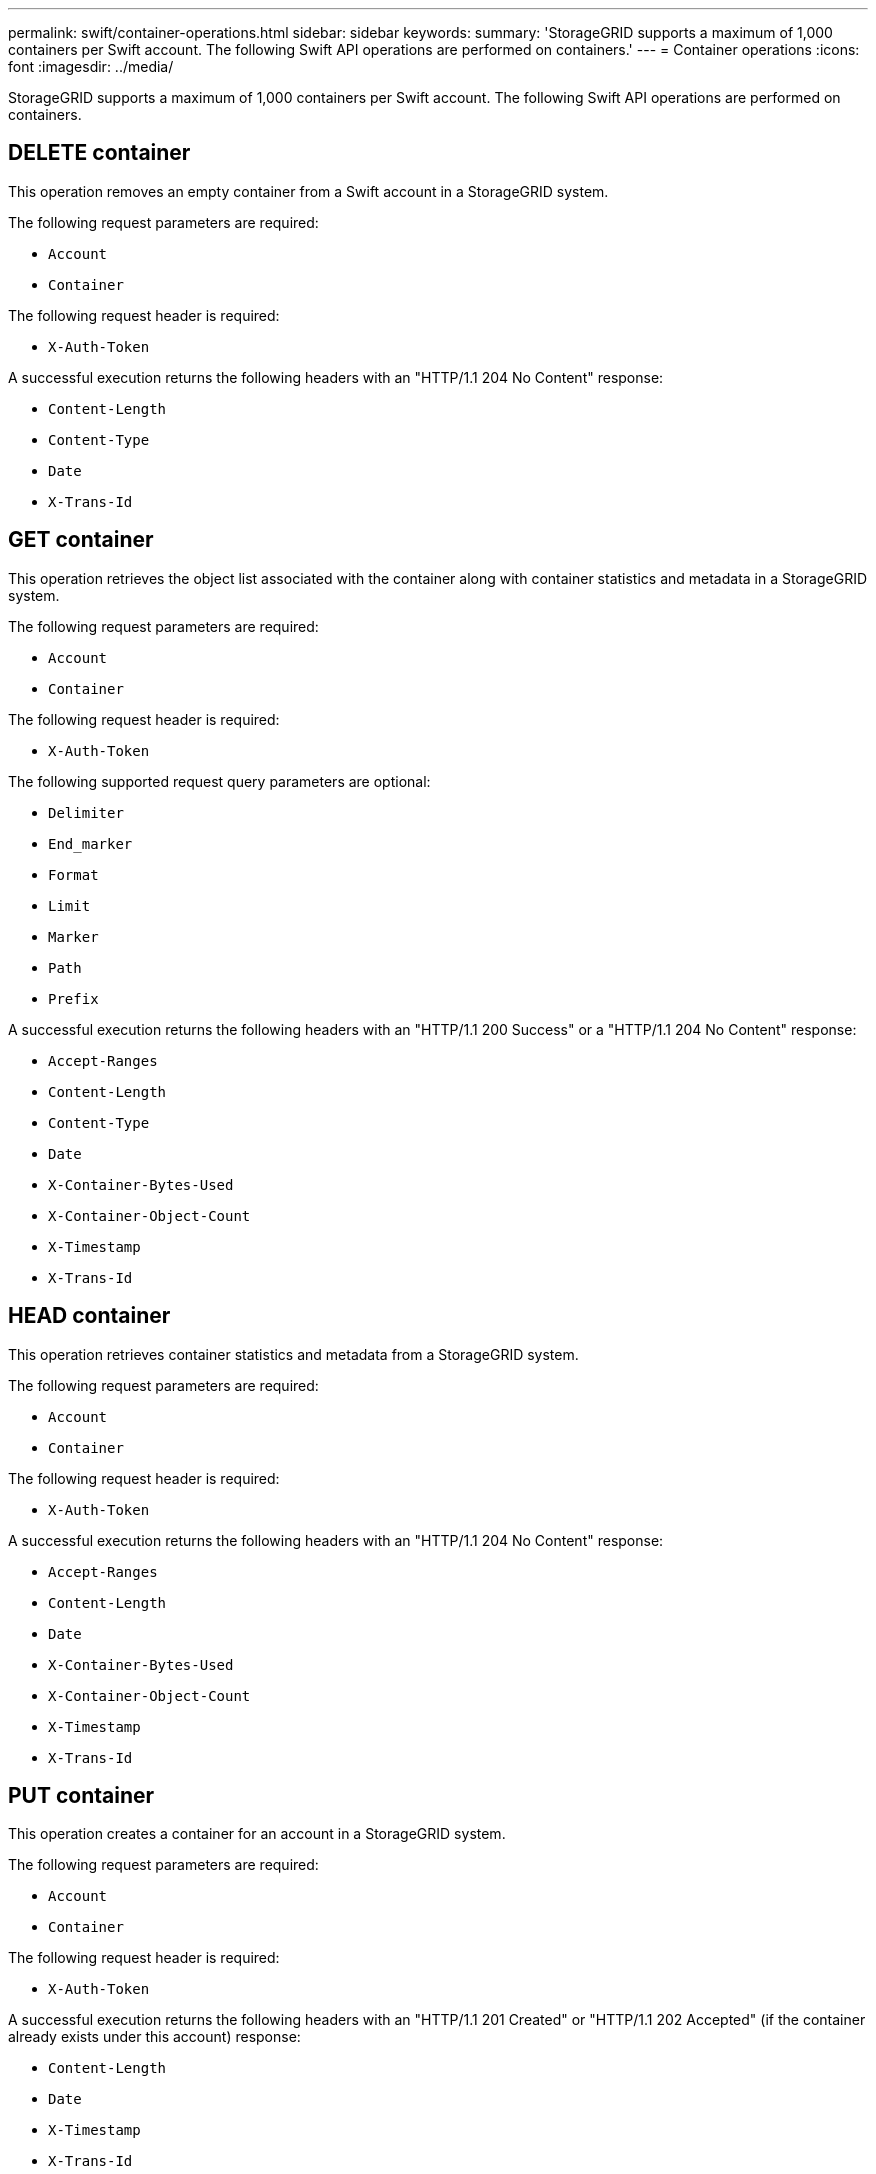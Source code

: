 ---
permalink: swift/container-operations.html
sidebar: sidebar
keywords:
summary: 'StorageGRID supports a maximum of 1,000 containers per Swift account. The following Swift API operations are performed on containers.'
---
= Container operations
:icons: font
:imagesdir: ../media/

[.lead]
StorageGRID supports a maximum of 1,000 containers per Swift account. The following Swift API operations are performed on containers.

== DELETE container

This operation removes an empty container from a Swift account in a StorageGRID system.

The following request parameters are required:

* `Account`
* `Container`

The following request header is required:

* `X-Auth-Token`

A successful execution returns the following headers with an "HTTP/1.1 204 No Content" response:

* `Content-Length`
* `Content-Type`
* `Date`
* `X-Trans-Id`

== GET container

This operation retrieves the object list associated with the container along with container statistics and metadata in a StorageGRID system.

The following request parameters are required:

* `Account`
* `Container`

The following request header is required:

* `X-Auth-Token`

The following supported request query parameters are optional:

* `Delimiter`
* `End_marker`
* `Format`
* `Limit`
* `Marker`
* `Path`
* `Prefix`

A successful execution returns the following headers with an "HTTP/1.1 200 Success" or a "HTTP/1.1 204 No Content" response:

* `Accept-Ranges`
* `Content-Length`
* `Content-Type`
* `Date`
* `X-Container-Bytes-Used`
* `X-Container-Object-Count`
* `X-Timestamp`
* `X-Trans-Id`

== HEAD container

This operation retrieves container statistics and metadata from a StorageGRID system.

The following request parameters are required:

* `Account`
* `Container`

The following request header is required:

* `X-Auth-Token`

A successful execution returns the following headers with an "HTTP/1.1 204 No Content" response:

* `Accept-Ranges`
* `Content-Length`
* `Date`
* `X-Container-Bytes-Used`
* `X-Container-Object-Count`
* `X-Timestamp`
* `X-Trans-Id`

== PUT container

This operation creates a container for an account in a StorageGRID system.

The following request parameters are required:

* `Account`
* `Container`

The following request header is required:

* `X-Auth-Token`

A successful execution returns the following headers with an "HTTP/1.1 201 Created" or "HTTP/1.1 202 Accepted" (if the container already exists under this account) response:

* `Content-Length`
* `Date`
* `X-Timestamp`
* `X-Trans-Id`

A container name must be unique in the StorageGRID namespace. If the container exists under another account, the following header is returned: "HTTP/1.1 409 Conflict."

.Related information

xref:monitoring-and-auditing-operations.adoc[Swift operations tracked in audit logs]
